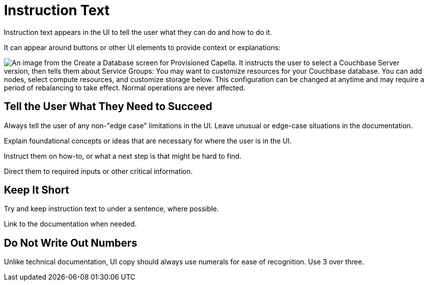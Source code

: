 = Instruction Text 

Instruction text appears in the UI to tell the user what they can do and how to do it. 

It can appear around buttons or other UI elements to provide context or explanations: 

image::InstructionText.png["An image from the Create a Database screen for Provisioned Capella. It instructs the user to select a Couchbase Server version, then tells them about Service Groups: You may want to customize resources for your Couchbase database. You can add nodes, select compute resources, and customize storage below. This configuration can be changed at anytime and may require a period of rebalancing to take effect. Normal operations are never affected.", align=center]

== Tell the User What They Need to Succeed

Always tell the user of any non-"edge case" limitations in the UI. 
Leave unusual or edge-case situations in the documentation. 

Explain foundational concepts or ideas that are necessary for where the user is in the UI. 

Instruct them on how-to, or what a next step is that might be hard to find. 

Direct them to required inputs or other critical information. 

== Keep It Short 

Try and keep instruction text to under a sentence, where possible. 

Link to the documentation when needed. 

== Do Not Write Out Numbers 

Unlike technical documentation, UI copy should always use numerals for ease of recognition. Use 3 over three. 